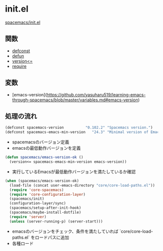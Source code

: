 * init.el

[[https://github.com/syl20bnr/spacemacs/blob/master/init.el][spacemacs/init.el]]

** 関数

- [[file:functions.org::*defconst][defconst]]
- [[file:functions.org::*defun][defun]]
- [[file:functions.org::*version<%3D][version<=]]
- [[file:functions.org::*require][require]]

** 変数

- [emacs-version](https://github.com/yasuharu519/learning-emacs-through-spacemacs/blob/master/variables.md#emacs-version)

** 処理の流れ

#+BEGIN_SRC emacs-lisp
  (defconst spacemacs-version          "0.102.2" "Spacemacs version.")
  (defconst spacemacs-emacs-min-version   "24.3" "Minimal version of Emacs.")
#+END_SRC

- spacemacsのバージョン定義
- emacsの最低動作バージョンを定義

#+BEGIN_SRC emacs-lisp
  (defun spacemacs/emacs-version-ok ()
    (version<= spacemacs-emacs-min-version emacs-version))
#+END_SRC

- 実行しているEmacsが最低動作バージョンを満たしているか確認

#+BEGIN_SRC emacs-lisp
  (when (spacemacs/emacs-version-ok)
    (load-file (concat user-emacs-directory "core/core-load-paths.el"))
    (require 'core-spacemacs)
    (require 'core-configuration-layer)
    (spacemacs/init)
    (configuration-layer/sync)
    (spacemacs/setup-after-init-hook)
    (spacemacs/maybe-install-dotfile)
    (require 'server)
    (unless (server-running-p) (server-start)))
#+END_SRC

- emacsのバージョンをチェック、条件を満たしていれば `core/core-load-paths.el` をロードパスに追加
- 各種ロード
